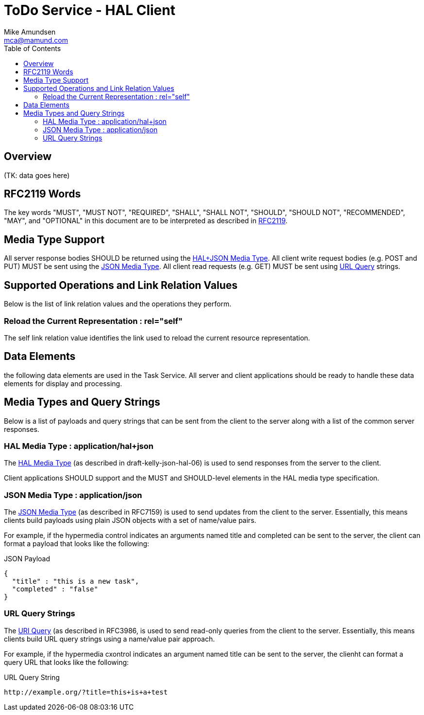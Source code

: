= ToDo Service - HAL Client
:author: Mike Amundsen
:email: mca@mamund.com
:toc:

== Overview
(TK: data goes here)

== RFC2119 Words
The key words "MUST", "MUST NOT", "REQUIRED", "SHALL", "SHALL NOT", "SHOULD",
"SHOULD NOT", "RECOMMENDED", "MAY", and "OPTIONAL" in this document are to be
interpreted as described in link:http://tools.ietf.org/html/rfc2119[RFC2119].

== Media Type Support
All server response bodies SHOULD be returned using the xref:hal-json[HAL+JSON Media Type]. All client write request bodies (e.g. POST and PUT) MUST be sent using the
xref:plain-json[JSON Media Type]. All client read requests (e.g. GET) MUST
be sent using xref:query-strings[URL Query] strings.

== Supported Operations and Link Relation Values
Below is the list of link relation values and the operations they perform.

[[self]]
=== Reload the Current Representation : +rel="self"+
The +self+ link relation value identifies the link used to reload the current resource representation.



== Data Elements
the following data elements are used in the Task Service. All server and client
applications should be ready to handle these data elements for display and processing.

== Media Types and Query Strings
Below is a list of payloads and query strings that can be sent from the client
to the server along with a list of the common server responses.

[[hal-json]]
=== HAL Media Type : +application/hal+json+
The link:https://tools.ietf.org/html/draft-kelly-json-hal-06[HAL Media Type] (as
described in draft-kelly-json-hal-06) is used to send responses from the server to the client.

Client applications SHOULD support and the MUST and SHOULD-level elements in the HAL media type specification.

[[plain-json]]
=== JSON Media Type : +application/json+
The link:https://tools.ietf.org/html/rfc7159[JSON Media Type] (as
described in RFC7159) is used to send updates from the client to the server.
Essentially, this means clients build payloads using plain JSON objects with a set of name/value pairs.

For example, if the hypermedia control indicates an arguments named +title+ and +completed+ can be sent to the server, the client can format a payload that looks like the following:

.JSON Payload
----
{
  "title" : "this is a new task",
  "completed" : "false"
}
----

[[query-strings]]
=== URL Query Strings
The link:http://tools.ietf.org/html/rfc3986#section-3[URI Query] (as described in
RFC3986, is used to send read-only queries from the client to the server. Essentially,
this means clients build URL query strings using a name/value pair approach.

For example, if the hypermedia cxontrol indicates an argument named +title+ can be
sent to the server, the clienht can format a query URL that looks like the following:

.URL Query String
----
http://example.org/?title=this+is+a+test
----


